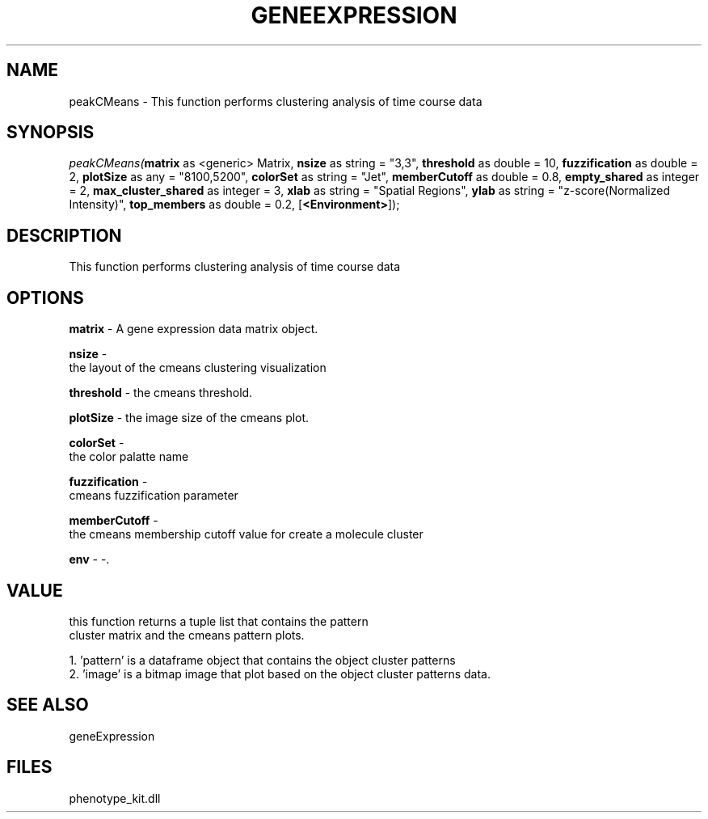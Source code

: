 .\" man page create by R# package system.
.TH GENEEXPRESSION 1 2000-01-01 "peakCMeans" "peakCMeans"
.SH NAME
peakCMeans \- This function performs clustering analysis of time course data
.SH SYNOPSIS
\fIpeakCMeans(\fBmatrix\fR as <generic> Matrix, 
\fBnsize\fR as string = "3,3", 
\fBthreshold\fR as double = 10, 
\fBfuzzification\fR as double = 2, 
\fBplotSize\fR as any = "8100,5200", 
\fBcolorSet\fR as string = "Jet", 
\fBmemberCutoff\fR as double = 0.8, 
\fBempty_shared\fR as integer = 2, 
\fBmax_cluster_shared\fR as integer = 3, 
\fBxlab\fR as string = "Spatial Regions", 
\fBylab\fR as string = "z-score(Normalized Intensity)", 
\fBtop_members\fR as double = 0.2, 
[\fB<Environment>\fR]);\fR
.SH DESCRIPTION
.PP
This function performs clustering analysis of time course data
.PP
.SH OPTIONS
.PP
\fBmatrix\fB \fR\- A gene expression data matrix object. 
.PP
.PP
\fBnsize\fB \fR\- 
 the layout of the cmeans clustering visualization
. 
.PP
.PP
\fBthreshold\fB \fR\- the cmeans threshold. 
.PP
.PP
\fBplotSize\fB \fR\- the image size of the cmeans plot. 
.PP
.PP
\fBcolorSet\fB \fR\- 
 the color palatte name
. 
.PP
.PP
\fBfuzzification\fB \fR\- 
 cmeans fuzzification parameter
. 
.PP
.PP
\fBmemberCutoff\fB \fR\- 
 the cmeans membership cutoff value for create a molecule cluster
. 
.PP
.PP
\fBenv\fB \fR\- -. 
.PP
.SH VALUE
.PP
this function returns a tuple list that contains the pattern 
 cluster matrix and the cmeans pattern plots.
 
 1. 'pattern' is a dataframe object that contains the object cluster patterns
 2. 'image' is a bitmap image that plot based on the object cluster patterns data.
.PP
.SH SEE ALSO
geneExpression
.SH FILES
.PP
phenotype_kit.dll
.PP

